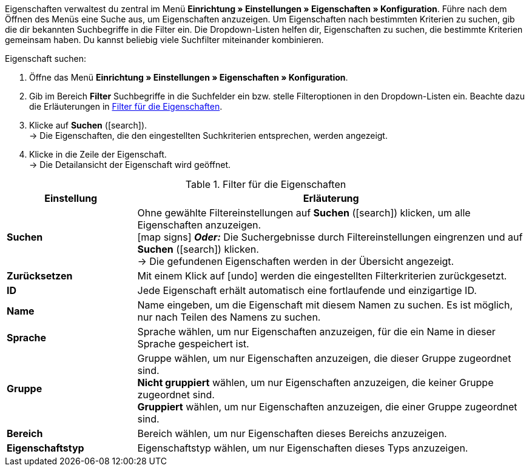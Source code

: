 Eigenschaften verwaltest du zentral im Menü *Einrichtung » Einstellungen » Eigenschaften » Konfiguration*. Führe nach dem Öffnen des Menüs eine Suche aus, um Eigenschaften anzuzeigen. Um Eigenschaften nach bestimmten Kriterien zu suchen, gib die dir bekannten Suchbegriffe in die Filter ein. Die Dropdown-Listen helfen dir, Eigenschaften zu suchen, die bestimmte Kriterien gemeinsam haben. Du kannst beliebig viele Suchfilter miteinander kombinieren.

[.instruction]
Eigenschaft suchen:

. Öffne das Menü *Einrichtung » Einstellungen » Eigenschaften » Konfiguration*.
. Gib im Bereich *Filter* Suchbegriffe in die Suchfelder ein bzw. stelle Filteroptionen in den Dropdown-Listen ein. Beachte dazu die Erläuterungen in <<tabelle-filter-eigenschaften>>.
. Klicke auf *Suchen* (icon:search[role="blue"]). +
→ Die Eigenschaften, die den eingestellten Suchkriterien entsprechen, werden angezeigt.
. Klicke in die Zeile der Eigenschaft. +
→ Die Detailansicht der Eigenschaft wird geöffnet.

[[tabelle-filter-eigenschaften]]
.Filter für die Eigenschaften
[cols="1,3"]
|====
|Einstellung |Erläuterung

|*Suchen*
|Ohne gewählte Filtereinstellungen auf *Suchen* (icon:search[role="blue"]) klicken, um alle Eigenschaften anzuzeigen. +
icon:map-signs[] *_Oder:_* Die Suchergebnisse durch Filtereinstellungen eingrenzen und auf *Suchen* (icon:search[role="blue"]) klicken. +
→ Die gefundenen Eigenschaften werden in der Übersicht angezeigt.

|*Zurücksetzen*
|Mit einem Klick auf icon:undo[role="orange"] werden die eingestellten Filterkriterien zurückgesetzt.

|*ID*
|Jede Eigenschaft erhält automatisch eine fortlaufende und einzigartige ID.

|*Name*
|Name eingeben, um die Eigenschaft mit diesem Namen zu suchen. Es ist möglich, nur nach Teilen des Namens zu suchen.

|*Sprache*
|Sprache wählen, um nur Eigenschaften anzuzeigen, für die ein Name in dieser Sprache gespeichert ist.

|*Gruppe*
|Gruppe wählen, um nur Eigenschaften anzuzeigen, die dieser Gruppe zugeordnet sind. +
*Nicht gruppiert* wählen, um nur Eigenschaften anzuzeigen, die keiner Gruppe zugeordnet sind. +
*Gruppiert* wählen, um nur Eigenschaften anzuzeigen, die einer Gruppe zugeordnet sind.

|*Bereich*
|Bereich wählen, um nur Eigenschaften dieses Bereichs anzuzeigen.

|*Eigenschaftstyp*
|Eigenschaftstyp wählen, um nur Eigenschaften dieses Typs anzuzeigen.
|====
